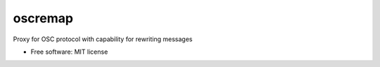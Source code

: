========
oscremap
========

Proxy for OSC protocol with capability for rewriting messages


* Free software: MIT license
